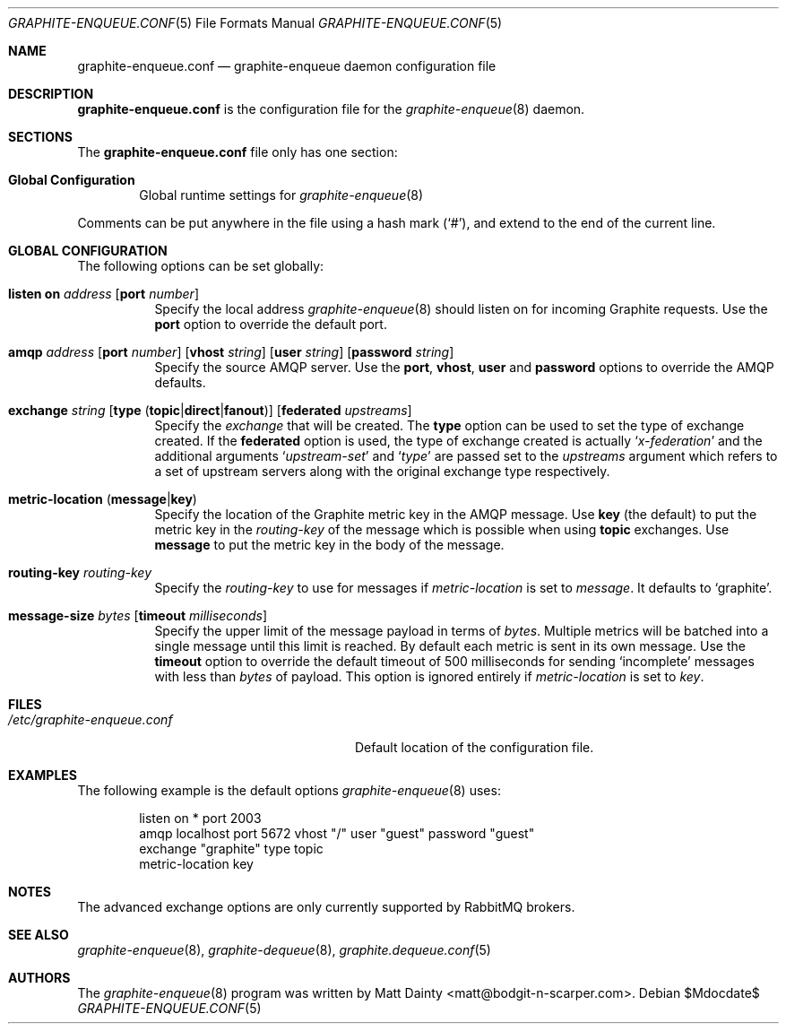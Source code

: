 .\" Copyright (c) 2012 Matt Dainty <matt@bodgit-n-scarper.com>
.\"
.\" Permission to use, copy, modify, and distribute this software for any
.\" purpose with or without fee is hereby granted, provided that the above
.\" copyright notice and this permission notice appear in all copies.
.\"
.\" THE SOFTWARE IS PROVIDED "AS IS" AND THE AUTHOR DISCLAIMS ALL WARRANTIES
.\" WITH REGARD TO THIS SOFTWARE INCLUDING ALL IMPLIED WARRANTIES OF
.\" MERCHANTABILITY AND FITNESS. IN NO EVENT SHALL THE AUTHOR BE LIABLE FOR
.\" ANY SPECIAL, DIRECT, INDIRECT, OR CONSEQUENTIAL DAMAGES OR ANY DAMAGES
.\" WHATSOEVER RESULTING FROM LOSS OF USE, DATA OR PROFITS, WHETHER IN AN
.\" ACTION OF CONTRACT, NEGLIGENCE OR OTHER TORTIOUS ACTION, ARISING OUT OF
.\" OR IN CONNECTION WITH THE USE OR PERFORMANCE OF THIS SOFTWARE.
.\"
.Dd $Mdocdate$
.Dt GRAPHITE-ENQUEUE.CONF 5
.Os
.Sh NAME
.Nm graphite-enqueue.conf
.Nd graphite-enqueue daemon configuration file
.Sh DESCRIPTION
.Nm
is the configuration file for the
.Xr graphite-enqueue 8
daemon.
.Sh SECTIONS
The
.Nm
file only has one section:
.Bl -tag -width xxxx
.It Sy Global Configuration
Global runtime settings for
.Xr graphite-enqueue 8
.El
.Pp
Comments can be put anywhere in the file using a hash mark
.Pq Sq # ,
and extend to the end of the current line.
.Sh GLOBAL CONFIGURATION
The following options can be set globally:
.Pp
.Bl -tag -width Ds -compact
.It Xo
.Ic listen on Ar address
.Op Ic port Ar number
.Xc
Specify the local address
.Xr graphite-enqueue 8
should listen on for incoming Graphite requests.
Use the
.Ic port
option to override the default port.
.Pp
.It Xo
.Ic amqp Ar address
.Op Ic port Ar number
.Op Ic vhost Ar string
.Op Ic user Ar string
.Op Ic password Ar string
.Xc
Specify the source AMQP server.
Use the
.Ic port , Ic vhost , Ic user
and
.Ic password
options to override the AMQP defaults.
.Pp
.It Xo
.Ic exchange Ar string
.Op Ic type Pq Ic topic Ns | Ns Ic direct Ns | Ns Ic fanout
.Op Ic federated Ar upstreams
.Xc
Specify the
.Ar exchange
that will be created.
The
.Ic type
option can be used to set the type of exchange created.
If the
.Ic federated
option is used, the type of exchange created is actually
.Sq Ar x-federation
and the additional arguments
.Sq Ar upstream-set
and
.Sq Ar type
are passed set to the
.Ar upstreams
argument which refers to a set of upstream servers along with the original
exchange type respectively.
.Pp
.It Xo
.Ic metric-location
.Pq Ic message Ns | Ns Ic key
.Xc
Specify the location of the Graphite metric key in the AMQP message.
Use
.Ic key Pq the default
to put the metric key in the
.Ar routing-key
of the message which is possible when using
.Ic topic
exchanges.
Use
.Ic message
to put the metric key in the body of the message.
.Pp
.It Xo
.Ic routing-key Ar routing-key
.Xc
Specify the
.Ar routing-key
to use for messages if
.Ar metric-location
is set to
.Ar message .
It defaults to
.Sq graphite .
.Pp
.It Xo
.Ic message-size Ar bytes
.Op Ic timeout Ar milliseconds
.Xc
Specify the upper limit of the message payload in terms of
.Ar bytes .
Multiple metrics will be batched into a single message until this limit is
reached.
By default each metric is sent in its own message.
Use the
.Ic timeout
option to override the default timeout of 500 milliseconds for sending
.Sq incomplete
messages with less than
.Ar bytes
of payload.
This option is ignored entirely if
.Ar metric-location
is set to
.Ar key .
.Pp
.El
.Sh FILES
.Bl -tag -width "/etc/graphite-enqueue.conf" -compact
.It Pa /etc/graphite-enqueue.conf
Default location of the configuration file.
.El
.Sh EXAMPLES
The following example is the default options
.Xr graphite-enqueue 8
uses:
.Bd -literal -offset indent
listen on * port 2003
amqp localhost port 5672 vhost "/" user "guest" password "guest"
exchange "graphite" type topic
metric-location key
.Ed
.Sh NOTES
The advanced exchange options are only currently supported by RabbitMQ
brokers.
.Sh SEE ALSO
.Xr graphite-enqueue 8 ,
.Xr graphite-dequeue 8 ,
.Xr graphite.dequeue.conf 5
.Sh AUTHORS
The
.Xr graphite-enqueue 8
program was written by
.An Matt Dainty Aq matt@bodgit-n-scarper.com .
